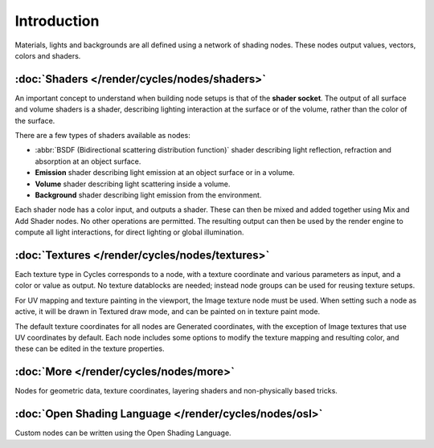 
Introduction
************

Materials, lights and backgrounds are all defined using a network of shading nodes.
These nodes output values, vectors, colors and shaders.


:doc:`Shaders </render/cycles/nodes/shaders>`
=============================================

An important concept to understand when building node setups is that of the **shader
socket**. The output of all surface and volume shaders is a shader,
describing lighting interaction at the surface or of the volume,
rather than the color of the surface.

There are a few types of shaders available as nodes:


- :abbr:`BSDF (Bidirectional scattering distribution function)` shader describing light reflection,
  refraction and absorption at an object surface.
- **Emission** shader describing light emission at an object surface or in a volume.
- **Volume** shader describing light scattering inside a volume.
- **Background** shader describing light emission from the environment.

Each shader node has a color input, and outputs a shader.
These can then be mixed and added together using Mix and Add Shader nodes.
No other operations are permitted.
The resulting output can then be used by the render engine to compute all light interactions,
for direct lighting or global illumination.


:doc:`Textures </render/cycles/nodes/textures>`
===============================================

Each texture type in Cycles corresponds to a node,
with a texture coordinate and various parameters as input, and a color or value as output.
No texture datablocks are needed; instead node groups can be used for reusing texture setups.

For UV mapping and texture painting in the viewport, the Image texture node must be used.
When setting such a node as active, it will be drawn in Textured draw mode,
and can be painted on in texture paint mode.

The default texture coordinates for all nodes are Generated coordinates,
with the exception of Image textures that use UV coordinates by default.
Each node includes some options to modify the texture mapping and resulting color,
and these can be edited in the texture properties.


:doc:`More </render/cycles/nodes/more>`
=======================================

Nodes for geometric data, texture coordinates,
layering shaders and non-physically based tricks.


:doc:`Open Shading Language </render/cycles/nodes/osl>`
=======================================================

Custom nodes can be written using the Open Shading Language.
